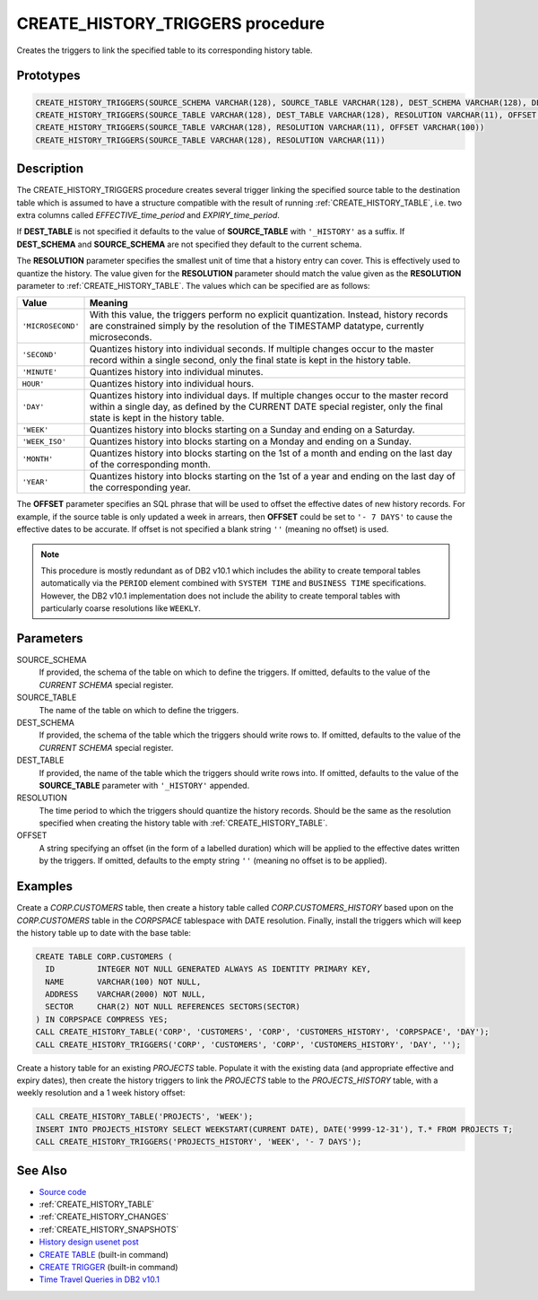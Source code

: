 .. _CREATE_HISTORY_TRIGGERS:

=================================
CREATE_HISTORY_TRIGGERS procedure
=================================

Creates the triggers to link the specified table to its corresponding history
table.

Prototypes
==========

.. code-block:: sql

    CREATE_HISTORY_TRIGGERS(SOURCE_SCHEMA VARCHAR(128), SOURCE_TABLE VARCHAR(128), DEST_SCHEMA VARCHAR(128), DEST_TABLE VARCHAR(128), RESOLUTION VARCHAR(11), OFFSET VARCHAR(100))
    CREATE_HISTORY_TRIGGERS(SOURCE_TABLE VARCHAR(128), DEST_TABLE VARCHAR(128), RESOLUTION VARCHAR(11), OFFSET VARCHAR(100))
    CREATE_HISTORY_TRIGGERS(SOURCE_TABLE VARCHAR(128), RESOLUTION VARCHAR(11), OFFSET VARCHAR(100))
    CREATE_HISTORY_TRIGGERS(SOURCE_TABLE VARCHAR(128), RESOLUTION VARCHAR(11))


Description
===========

The CREATE_HISTORY_TRIGGERS procedure creates several trigger linking the
specified source table to the destination table which is assumed to have a
structure compatible with the result of running :ref:`CREATE_HISTORY_TABLE`,
i.e. two extra columns called *EFFECTIVE_time_period* and *EXPIRY_time_period*.

If **DEST_TABLE** is not specified it defaults to the value of **SOURCE_TABLE**
with ``'_HISTORY'`` as a suffix. If **DEST_SCHEMA** and **SOURCE_SCHEMA** are
not specified they default to the current schema.

The **RESOLUTION** parameter specifies the smallest unit of time that a history
entry can cover. This is effectively used to quantize the history. The value
given for the **RESOLUTION** parameter should match the value given as the
**RESOLUTION** parameter to :ref:`CREATE_HISTORY_TABLE`. The values which can
be specified are as follows:

+-------------------+--------------------------------------------------------------+
| Value             | Meaning                                                      |
+===================+==============================================================+
| ``'MICROSECOND'`` | With this value, the triggers perform no explicit            |
|                   | quantization. Instead, history records are constrained       |
|                   | simply by the resolution of the TIMESTAMP datatype,          |
|                   | currently microseconds.                                      |
+-------------------+--------------------------------------------------------------+
| ``'SECOND'``      | Quantizes history into individual seconds. If multiple       |
|                   | changes occur to the master record within a single second,   |
|                   | only the final state is kept in the history table.           |
+-------------------+--------------------------------------------------------------+
| ``'MINUTE'``      | Quantizes history into individual minutes.                   |
+-------------------+--------------------------------------------------------------+
| ``HOUR'``         | Quantizes history into individual hours.                     |
+-------------------+--------------------------------------------------------------+
| ``'DAY'``         | Quantizes history into individual days. If multiple changes  |
|                   | occur to the master record within a single day, as defined   |
|                   | by the CURRENT DATE special register, only the final state   |
|                   | is kept in the history table.                                |
+-------------------+--------------------------------------------------------------+
| ``'WEEK'``        | Quantizes history into blocks starting on a Sunday and       |
|                   | ending on a Saturday.                                        |
+-------------------+--------------------------------------------------------------+
| ``'WEEK_ISO'``    | Quantizes history into blocks starting on a Monday and       |
|                   | ending on a Sunday.                                          |
+-------------------+--------------------------------------------------------------+
| ``'MONTH'``       | Quantizes history into blocks starting on the 1st of a       |
|                   | month and ending on the last day of the corresponding month. |
+-------------------+--------------------------------------------------------------+
| ``'YEAR'``        | Quantizes history into blocks starting on the 1st of a year  |
|                   | and ending on the last day of the corresponding year.        |
+-------------------+--------------------------------------------------------------+

The **OFFSET** parameter specifies an SQL phrase that will be used to offset
the effective dates of new history records. For example, if the source table is
only updated a week in arrears, then **OFFSET** could be set to ``'- 7 DAYS'``
to cause the effective dates to be accurate. If offset is not specified a blank
string ``''`` (meaning no offset) is used.

.. note::

    This procedure is mostly redundant as of DB2 v10.1 which includes the
    ability to create temporal tables automatically via the ``PERIOD`` element
    combined with ``SYSTEM TIME`` and ``BUSINESS TIME`` specifications.
    However, the DB2 v10.1 implementation does not include the ability to
    create temporal tables with particularly coarse resolutions like
    ``WEEKLY``.

Parameters
==========

SOURCE_SCHEMA
    If provided, the schema of the table on which to define the triggers. If
    omitted, defaults to the value of the *CURRENT SCHEMA* special register.

SOURCE_TABLE
    The name of the table on which to define the triggers.

DEST_SCHEMA
    If provided, the schema of the table which the triggers should write rows
    to. If omitted, defaults to the value of the *CURRENT SCHEMA* special
    register.

DEST_TABLE
    If provided, the name of the table which the triggers should write rows
    into. If omitted, defaults to the value of the **SOURCE_TABLE** parameter
    with ``'_HISTORY'`` appended.

RESOLUTION
    The time period to which the triggers should quantize the history records.
    Should be the same as the resolution specified when creating the history
    table with :ref:`CREATE_HISTORY_TABLE`.

OFFSET
    A string specifying an offset (in the form of a labelled duration) which
    will be applied to the effective dates written by the triggers. If omitted,
    defaults to the empty string ``''`` (meaning no offset is to be applied).

Examples
========

Create a *CORP.CUSTOMERS* table, then create a history table called
*CORP.CUSTOMERS_HISTORY* based upon on the *CORP.CUSTOMERS* table in the
*CORPSPACE* tablespace with DATE resolution. Finally, install the triggers
which will keep the history table up to date with the base table:

.. code-block:: sql

    CREATE TABLE CORP.CUSTOMERS (
      ID         INTEGER NOT NULL GENERATED ALWAYS AS IDENTITY PRIMARY KEY,
      NAME       VARCHAR(100) NOT NULL,
      ADDRESS    VARCHAR(2000) NOT NULL,
      SECTOR     CHAR(2) NOT NULL REFERENCES SECTORS(SECTOR)
    ) IN CORPSPACE COMPRESS YES;
    CALL CREATE_HISTORY_TABLE('CORP', 'CUSTOMERS', 'CORP', 'CUSTOMERS_HISTORY', 'CORPSPACE', 'DAY');
    CALL CREATE_HISTORY_TRIGGERS('CORP', 'CUSTOMERS', 'CORP', 'CUSTOMERS_HISTORY', 'DAY', '');

Create a history table for an existing *PROJECTS* table. Populate it with the
existing data (and appropriate effective and expiry dates), then create the
history triggers to link the *PROJECTS* table to the *PROJECTS_HISTORY* table,
with a weekly resolution and a 1 week history offset:

.. code-block:: sql

    CALL CREATE_HISTORY_TABLE('PROJECTS', 'WEEK');
    INSERT INTO PROJECTS_HISTORY SELECT WEEKSTART(CURRENT DATE), DATE('9999-12-31'), T.* FROM PROJECTS T;
    CALL CREATE_HISTORY_TRIGGERS('PROJECTS_HISTORY', 'WEEK', '- 7 DAYS');


See Also
========

* `Source code`_
* :ref:`CREATE_HISTORY_TABLE`
* :ref:`CREATE_HISTORY_CHANGES`
* :ref:`CREATE_HISTORY_SNAPSHOTS`
* `History design usenet post`_
* `CREATE TABLE`_ (built-in command)
* `CREATE TRIGGER`_ (built-in command)
* `Time Travel Queries in DB2 v10.1`_

.. _Time Travel Queries in DB2 v10.1: http://pic.dhe.ibm.com/infocenter/db2luw/v10r1/topic/com.ibm.db2.luw.admin.dbobj.doc/doc/c0058476.html
.. _Source code: https://github.com/waveform80/db2utils/blob/master/history.sql#L1284
.. _History design usenet post: http://groups.google.com/group/comp.databases.ibm-db2/msg/e84aeb1f6ac87e6c
.. _CREATE TRIGGER: http://pic.dhe.ibm.com/infocenter/db2luw/v10r1/topic/com.ibm.db2.luw.sql.ref.doc/doc/r0000931.html
.. _CREATE TABLE: http://pic.dhe.ibm.com/infocenter/db2luw/v10r1/topic/com.ibm.db2.luw.sql.ref.doc/doc/r0000927.html

